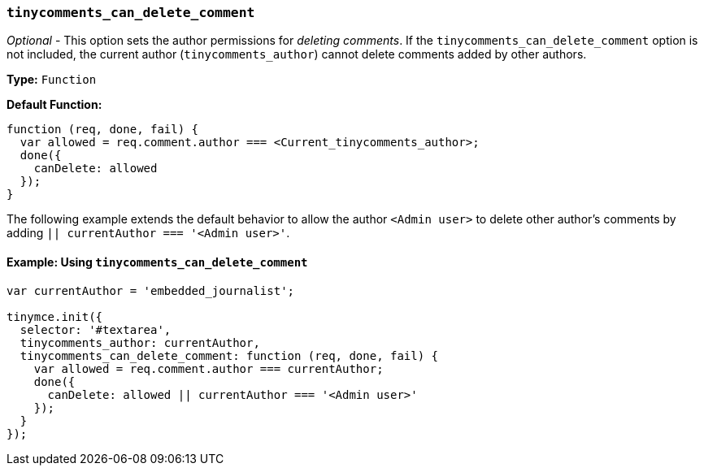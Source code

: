 === `tinycomments_can_delete_comment`

_Optional_ - This option sets the author permissions for _deleting comments_. If the `tinycomments_can_delete_comment` option is not included, the current author (`tinycomments_author`) cannot delete comments added by other authors.

*Type:* `Function`

*Default Function:*

[source, js]
----
function (req, done, fail) {
  var allowed = req.comment.author === <Current_tinycomments_author>;
  done({
    canDelete: allowed
  });
}
----

The following example extends the default behavior to allow the author `<Admin user>` to delete other author's comments by adding `|| currentAuthor === '<Admin user>'`.

==== Example: Using `tinycomments_can_delete_comment`

[source, js]
----
var currentAuthor = 'embedded_journalist';

tinymce.init({
  selector: '#textarea',
  tinycomments_author: currentAuthor,
  tinycomments_can_delete_comment: function (req, done, fail) {
    var allowed = req.comment.author === currentAuthor;
    done({
      canDelete: allowed || currentAuthor === '<Admin user>'
    });
  }
});
----
